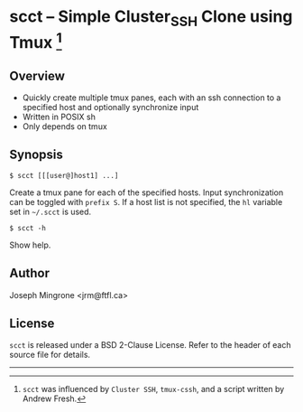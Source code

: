 * scct -- Simple Cluster_SSH Clone using Tmux [1]

** Overview
   - Quickly create multiple tmux panes, each with an ssh connection to a specified host and optionally synchronize input
   - Written in POSIX sh
   - Only depends on tmux
   [[./scct.png]]
** Synopsis
   =$ scct [[[user@]host1] ...]=

   Create a tmux pane for each of the specified hosts.  Input synchronization
   can be toggled with =prefix S=.  If a host list is not specified, the =hl=
   variable set in =~/.scct= is used.

   =$ scct -h=

   Show help.

** Author
   Joseph Mingrone <jrm@ftfl.ca>

** License
   =scct= is released under a BSD 2-Clause License.  Refer to the header of each
   source file for details.

-----

[1] =scct= was influenced by =Cluster SSH=, =tmux-cssh=, and a script written by
Andrew Fresh.